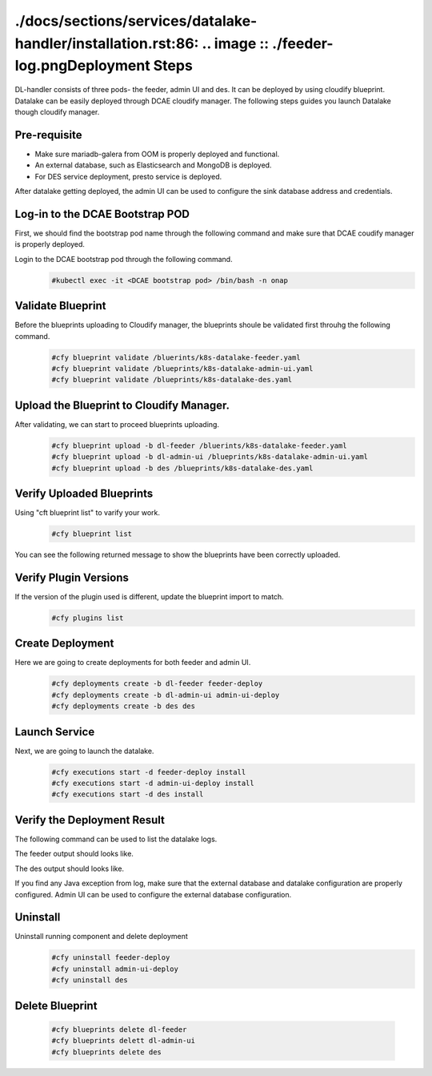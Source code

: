 ./docs/sections/services/datalake-handler/installation.rst:86:    .. image :: ./feeder-log.pngDeployment Steps
################
DL-handler consists of three pods- the feeder, admin UI and des. It can be deployed by using cloudify blueprint. Datalake can be easily deployed through DCAE cloudify manager. The following steps guides you launch Datalake though cloudify manager.

Pre-requisite
----------------
- Make sure mariadb-galera from OOM is properly deployed and functional.
- An external database, such as Elasticsearch and MongoDB is deployed.
- For DES service deployment, presto service is deployed.

After datalake getting deployed, the admin UI can be used to configure the sink database address and credentials.

Log-in to the DCAE Bootstrap POD
---------------------------------------------------

First, we should find the bootstrap pod name through the following command and make sure that DCAE coudify manager is properly deployed.
  .. image :: .images/bootstrap-pod.png

Login to the DCAE bootstrap pod through the following command.
  .. code-block :: bash

     #kubectl exec -it <DCAE bootstrap pod> /bin/bash -n onap

Validate Blueprint
-------------------
Before the blueprints uploading to Cloudify manager, the blueprints shoule be validated first throuhg the following command.
  .. code-block :: bash

    #cfy blueprint validate /bluerints/k8s-datalake-feeder.yaml
    #cfy blueprint validate /blueprints/k8s-datalake-admin-ui.yaml
    #cfy blueprint validate /blueprints/k8s-datalake-des.yaml

Upload the Blueprint to Cloudify Manager.
-----------------------------------------
After validating, we can start to proceed blueprints uploading.
  .. code-block :: bash

     #cfy blueprint upload -b dl-feeder /bluerints/k8s-datalake-feeder.yaml
     #cfy blueprint upload -b dl-admin-ui /blueprints/k8s-datalake-admin-ui.yaml
     #cfy blueprint upload -b des /blueprints/k8s-datalake-des.yaml

Verify Uploaded Blueprints
--------------------------
Using "cft blueprint list" to varify your work.
  .. code-block :: bash

     #cfy blueprint list

You can see the following returned message to show the blueprints have been correctly uploaded.
  .. image :: ./imagesblueprint-list.png


Verify Plugin Versions
------------------------------------------------------------------------------
If the version of the plugin used is different, update the blueprint import to match.
  .. code-block :: bash

     #cfy plugins list

Create Deployment
-----------------
Here we are going to create deployments for both feeder and admin UI.
  .. code-block :: bash

     #cfy deployments create -b dl-feeder feeder-deploy
     #cfy deployments create -b dl-admin-ui admin-ui-deploy
     #cfy deployments create -b des des

Launch Service
---------------
Next, we are going to launch the datalake.
  .. code-block :: bash

     #cfy executions start -d feeder-deploy install
     #cfy executions start -d admin-ui-deploy install
     #cfy executions start -d des install


Verify the Deployment Result
-----------------------------
The following command can be used to list the datalake logs.
  .. code-block :: bash
     #kubectl logs <datalake-pod> -n onap

The feeder output should looks like.
    .. image :: ./feeder-log.png

The des output should looks like.
    .. image :: ./des-log.png

If you find any Java exception from log, make sure that the external database and datalake configuration are properly configured.
Admin UI can be used to configure the external database configuration.


Uninstall
----------
Uninstall running component and delete deployment
  .. code-block :: bash

     #cfy uninstall feeder-deploy
     #cfy uninstall admin-ui-deploy
     #cfy uninstall des

Delete Blueprint
------------------
  .. code-block :: bash

     #cfy blueprints delete dl-feeder
     #cfy blueprints delett dl-admin-ui
     #cfy blueprints delete des
